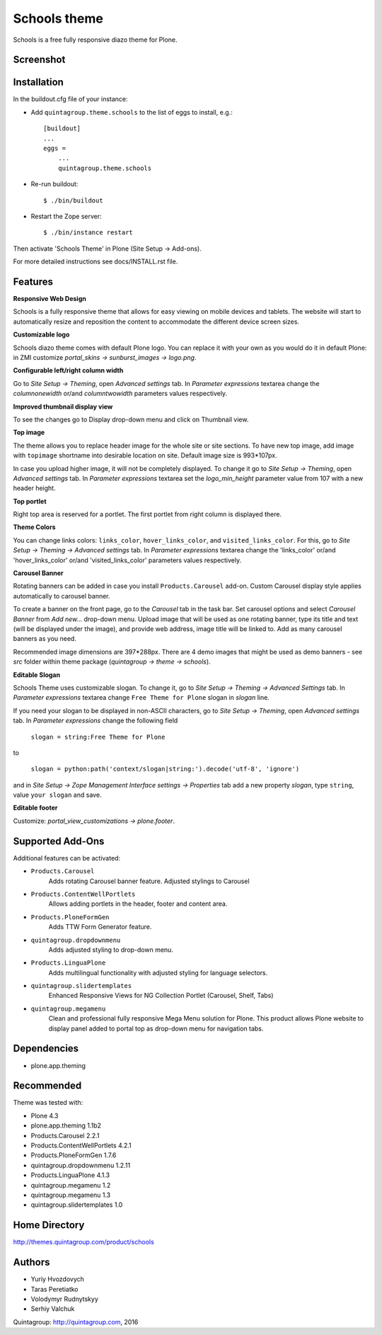 =============
Schools theme
=============

Schools is a free fully responsive diazo theme for Plone.

Screenshot
------------

.. image:: https://raw.github.com/quintagroup/quintagroup.theme.schools/master/quintagroup/theme/schools/static/images/preview.png
   :alt: Schools Plone Theme Screenshot
   :align: center

Installation
------------
In the buildout.cfg file of your instance:

* Add ``quintagroup.theme.schools`` to the list of eggs to install, e.g.::

    [buildout]
    ...
    eggs =
        ...
        quintagroup.theme.schools

* Re-run buildout::

    $ ./bin/buildout

* Restart the Zope server::

    $ ./bin/instance restart

Then activate 'Schools Theme' in Plone (Site Setup -> Add-ons).

For more detailed instructions see docs/INSTALL.rst file.

Features
--------

**Responsive Web Design**

Schools is a fully responsive theme that allows for easy viewing on mobile devices and tablets. The website will start to automatically resize and reposition the content to accommodate the different device screen sizes. 

**Customizable logo**

Schools diazo theme comes with default Plone logo.  You can replace it with your own as you would do it in default Plone: in ZMI customize  *portal_skins -> sunburst_images -> logo.png*.

**Configurable left/right column width** 

Go to *Site Setup -> Theming*, open *Advanced settings* tab.  In *Parameter expressions* textarea change the *columnonewidth* or/and *columntwowidth* parameters values respectively.

**Improved thumbnail display view**

To see the changes go to Display drop-down menu and click on Thumbnail view. 

**Top image**

The theme allows you to replace header image for the whole site or site sections. To have new top image, add image with ``topimage`` shortname into desirable location on site. Default image size is 993*107px. 

In case you upload higher image, it will not be completely displayed. To change it go to *Site Setup -> Theming*, open *Advanced settings* tab. In *Parameter expressions* textarea set the *logo_min_height* parameter value from 107  with a new header height.

**Top portlet**

Right top area is reserved for a portlet. The first portlet from right column is displayed there.

**Theme Colors**

You can change links colors: ``links_color``, ``hover_links_color``, and ``visited_links_color``. For this, go to *Site Setup -> Theming -> Advanced settings* tab.  In *Parameter expressions* textarea change the 'links_color' or/and 'hover_links_color' or/and 'visited_links_color' parameters values respectively.

**Carousel Banner**

Rotating banners can be added in case you install ``Products.Carousel`` add-on. Custom Carousel display style applies automatically to carousel banner.
 
To create a banner on the front page, go to the *Carousel* tab in the task bar. Set carousel options and select *Carousel Banner* from *Add new...* drop-down menu. Upload image that will be used as one rotating banner, type its title and text (will be displayed under the image), and provide web address, image title will be linked to. Add as many carousel banners as you need. 
  
Recommended image dimensions are  397*288px. There are 4 demo images that might be used as demo banners - see *src* folder within theme package (*quintagroup -> theme -> schools*).

**Editable Slogan**

Schools Theme uses customizable slogan. To change it, go to *Site Setup -> Theming -> Advanced Settings* tab. In *Parameter expressions* textarea change ``Free Theme for Plone`` slogan in *slogan* line.

If you need your slogan to be displayed in non-ASCII characters, go to *Site Setup -> Theming*, open *Advanced settings* tab.  In *Parameter expressions* change the following field  
 
 ``slogan = string:Free Theme for Plone`` 

to 

 ``slogan = python:path('context/slogan|string:').decode('utf-8', 'ignore')``
 
and in *Site Setup -> Zope Management Interface settings -> Properties* tab add a new property *slogan*, type ``string``, value ``your slogan`` and save.

**Editable footer** 

Customize: *portal_view_customizations -> plone.footer*.

Supported Add-Ons
-----------------

Additional features can be activated:

* ``Products.Carousel``
   Adds rotating Carousel banner feature. Adjusted stylings to Carousel

* ``Products.ContentWellPortlets``
   Allows adding portlets in the header, footer and content area.

* ``Products.PloneFormGen``
   Adds TTW Form Generator feature.

* ``quintagroup.dropdownmenu``
   Adds adjusted styling to drop-down menu.

* ``Products.LinguaPlone``
   Adds multilingual functionality with adjusted styling for language selectors.

* ``quintagroup.slidertemplates``
    Enhanced Responsive Views for NG Collection Portlet (Carousel, Shelf, Tabs)

* ``quintagroup.megamenu``  
    Clean and professional fully responsive Mega Menu solution for Plone. This product allows Plone website to display panel added to portal top as drop-down menu for navigation tabs.

Dependencies
------------

* plone.app.theming

Recommended
-----------

Theme was tested with:

* Plone 4.3
* plone.app.theming 1.1b2
* Products.Carousel 2.2.1
* Products.ContentWellPortlets 4.2.1
* Products.PloneFormGen 1.7.6
* quintagroup.dropdownmenu 1.2.11
* Products.LinguaPlone 4.1.3
* quintagroup.megamenu 1.2
* quintagroup.megamenu 1.3
* quintagroup.slidertemplates 1.0

Home Directory
--------------

http://themes.quintagroup.com/product/schools

Authors
-------

* Yuriy Hvozdovych
* Taras Peretiatko 
* Volodymyr Rudnytskyy
* Serhiy Valchuk  

Quintagroup: http://quintagroup.com, 2016
